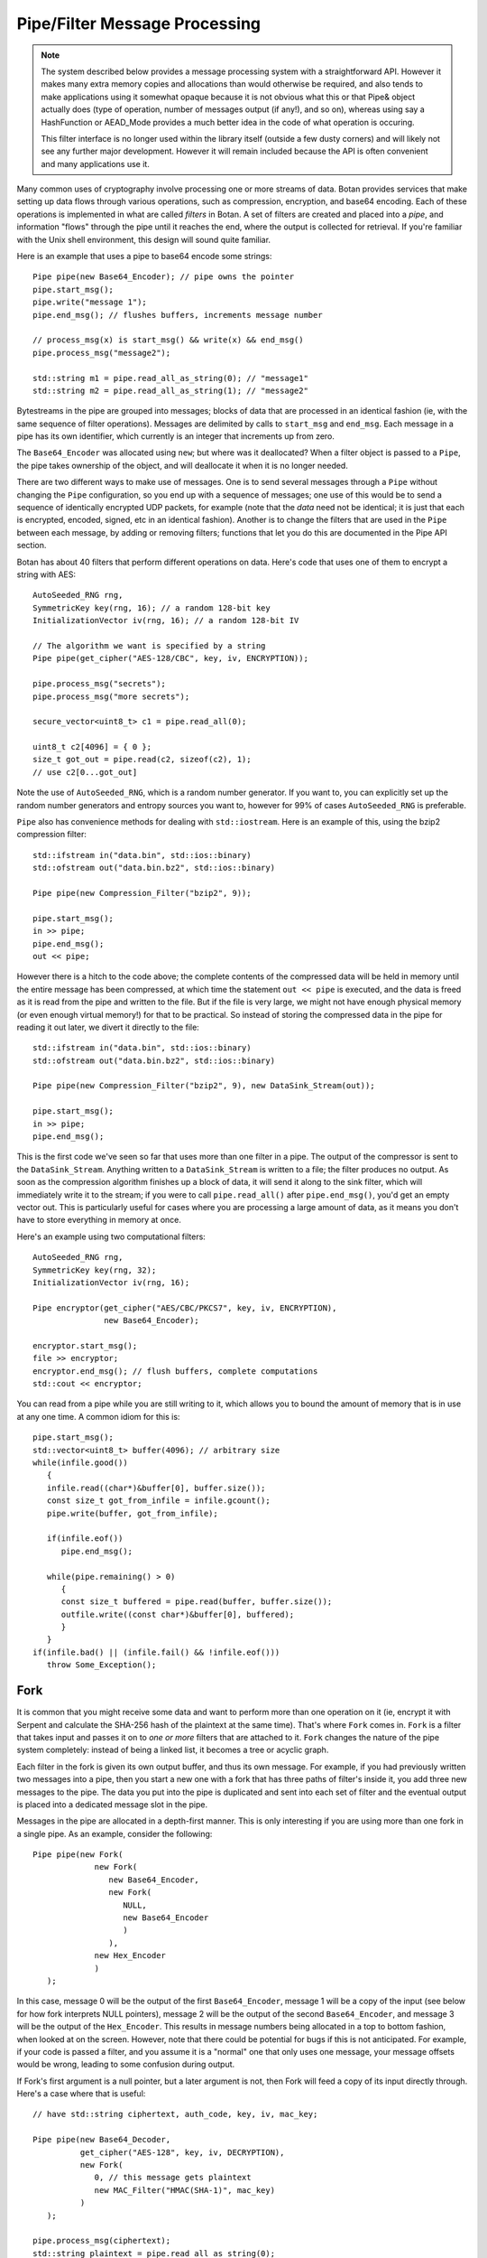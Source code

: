 
Pipe/Filter Message Processing
========================================

.. note::

    The system described below provides a message processing system with a
    straightforward API. However it makes many extra memory copies and
    allocations than would otherwise be required, and also tends to make
    applications using it somewhat opaque because it is not obvious what this or
    that Pipe& object actually does (type of operation, number of messages
    output (if any!), and so on), whereas using say a HashFunction or AEAD_Mode
    provides a much better idea in the code of what operation is occuring.

    This filter interface is no longer used within the library itself
    (outside a few dusty corners) and will likely not see any further major
    development. However it will remain included because the API is often
    convenient and many applications use it.

Many common uses of cryptography involve processing one or more
streams of data. Botan provides services that make setting up data
flows through various operations, such as compression, encryption, and
base64 encoding. Each of these operations is implemented in what are
called *filters* in Botan. A set of filters are created and placed into
a *pipe*, and information "flows" through the pipe until it reaches
the end, where the output is collected for retrieval. If you're
familiar with the Unix shell environment, this design will sound quite
familiar.

Here is an example that uses a pipe to base64 encode some strings::

  Pipe pipe(new Base64_Encoder); // pipe owns the pointer
  pipe.start_msg();
  pipe.write("message 1");
  pipe.end_msg(); // flushes buffers, increments message number

  // process_msg(x) is start_msg() && write(x) && end_msg()
  pipe.process_msg("message2");

  std::string m1 = pipe.read_all_as_string(0); // "message1"
  std::string m2 = pipe.read_all_as_string(1); // "message2"

Bytestreams in the pipe are grouped into messages; blocks of data that
are processed in an identical fashion (ie, with the same sequence of
filter operations). Messages are delimited by calls to ``start_msg``
and ``end_msg``. Each message in a pipe has its own identifier, which
currently is an integer that increments up from zero.

The ``Base64_Encoder`` was allocated using ``new``; but where was it
deallocated?  When a filter object is passed to a ``Pipe``, the pipe
takes ownership of the object, and will deallocate it when it is no
longer needed.

There are two different ways to make use of messages. One is to send
several messages through a ``Pipe`` without changing the ``Pipe``
configuration, so you end up with a sequence of messages; one use of
this would be to send a sequence of identically encrypted UDP packets,
for example (note that the *data* need not be identical; it is just
that each is encrypted, encoded, signed, etc in an identical
fashion). Another is to change the filters that are used in the
``Pipe`` between each message, by adding or removing filters;
functions that let you do this are documented in the Pipe API section.

Botan has about 40 filters that perform different operations on data.
Here's code that uses one of them to encrypt a string with AES::

  AutoSeeded_RNG rng,
  SymmetricKey key(rng, 16); // a random 128-bit key
  InitializationVector iv(rng, 16); // a random 128-bit IV

  // The algorithm we want is specified by a string
  Pipe pipe(get_cipher("AES-128/CBC", key, iv, ENCRYPTION));

  pipe.process_msg("secrets");
  pipe.process_msg("more secrets");

  secure_vector<uint8_t> c1 = pipe.read_all(0);

  uint8_t c2[4096] = { 0 };
  size_t got_out = pipe.read(c2, sizeof(c2), 1);
  // use c2[0...got_out]

Note the use of ``AutoSeeded_RNG``, which is a random number
generator. If you want to, you can explicitly set up the random number
generators and entropy sources you want to, however for 99% of cases
``AutoSeeded_RNG`` is preferable.

``Pipe`` also has convenience methods for dealing with ``std::iostream``.
Here is an example of this, using the bzip2 compression filter::

  std::ifstream in("data.bin", std::ios::binary)
  std::ofstream out("data.bin.bz2", std::ios::binary)

  Pipe pipe(new Compression_Filter("bzip2", 9));

  pipe.start_msg();
  in >> pipe;
  pipe.end_msg();
  out << pipe;

However there is a hitch to the code above; the complete contents of
the compressed data will be held in memory until the entire message
has been compressed, at which time the statement ``out << pipe`` is
executed, and the data is freed as it is read from the pipe and
written to the file. But if the file is very large, we might not have
enough physical memory (or even enough virtual memory!) for that to be
practical. So instead of storing the compressed data in the pipe for
reading it out later, we divert it directly to the file::

  std::ifstream in("data.bin", std::ios::binary)
  std::ofstream out("data.bin.bz2", std::ios::binary)

  Pipe pipe(new Compression_Filter("bzip2", 9), new DataSink_Stream(out));

  pipe.start_msg();
  in >> pipe;
  pipe.end_msg();

This is the first code we've seen so far that uses more than one
filter in a pipe. The output of the compressor is sent to the
``DataSink_Stream``. Anything written to a ``DataSink_Stream`` is
written to a file; the filter produces no output. As soon as the
compression algorithm finishes up a block of data, it will send it
along to the sink filter, which will immediately write it to the
stream; if you were to call ``pipe.read_all()`` after
``pipe.end_msg()``, you'd get an empty vector out. This is
particularly useful for cases where you are processing a large amount
of data, as it means you don't have to store everything in memory at
once.

Here's an example using two computational filters::

   AutoSeeded_RNG rng,
   SymmetricKey key(rng, 32);
   InitializationVector iv(rng, 16);

   Pipe encryptor(get_cipher("AES/CBC/PKCS7", key, iv, ENCRYPTION),
                  new Base64_Encoder);

   encryptor.start_msg();
   file >> encryptor;
   encryptor.end_msg(); // flush buffers, complete computations
   std::cout << encryptor;

You can read from a pipe while you are still writing to it, which
allows you to bound the amount of memory that is in use at any one
time. A common idiom for this is::

   pipe.start_msg();
   std::vector<uint8_t> buffer(4096); // arbitrary size
   while(infile.good())
      {
      infile.read((char*)&buffer[0], buffer.size());
      const size_t got_from_infile = infile.gcount();
      pipe.write(buffer, got_from_infile);

      if(infile.eof())
         pipe.end_msg();

      while(pipe.remaining() > 0)
         {
         const size_t buffered = pipe.read(buffer, buffer.size());
         outfile.write((const char*)&buffer[0], buffered);
         }
      }
   if(infile.bad() || (infile.fail() && !infile.eof()))
      throw Some_Exception();

Fork
---------------------------------

It is common that you might receive some data and want to perform more
than one operation on it (ie, encrypt it with Serpent and calculate
the SHA-256 hash of the plaintext at the same time). That's where
``Fork`` comes in. ``Fork`` is a filter that takes input and passes it
on to *one or more* filters that are attached to it. ``Fork`` changes
the nature of the pipe system completely: instead of being a linked
list, it becomes a tree or acyclic graph.

Each filter in the fork is given its own output buffer, and thus its
own message. For example, if you had previously written two messages
into a pipe, then you start a new one with a fork that has three
paths of filter's inside it, you add three new messages to the
pipe. The data you put into the pipe is duplicated and sent
into each set of filter and the eventual output is placed into a
dedicated message slot in the pipe.

Messages in the pipe are allocated in a depth-first manner. This is only
interesting if you are using more than one fork in a single pipe.
As an example, consider the following::

   Pipe pipe(new Fork(
                new Fork(
                   new Base64_Encoder,
                   new Fork(
                      NULL,
                      new Base64_Encoder
                      )
                   ),
                new Hex_Encoder
                )
      );

In this case, message 0 will be the output of the first
``Base64_Encoder``, message 1 will be a copy of the input (see below
for how fork interprets NULL pointers), message 2 will be the output
of the second ``Base64_Encoder``, and message 3 will be the output of
the ``Hex_Encoder``. This results in message numbers being allocated
in a top to bottom fashion, when looked at on the screen. However,
note that there could be potential for bugs if this is not
anticipated. For example, if your code is passed a filter, and you
assume it is a "normal" one that only uses one message, your message
offsets would be wrong, leading to some confusion during output.

If Fork's first argument is a null pointer, but a later argument is
not, then Fork will feed a copy of its input directly through. Here's
a case where that is useful::

   // have std::string ciphertext, auth_code, key, iv, mac_key;

   Pipe pipe(new Base64_Decoder,
             get_cipher("AES-128", key, iv, DECRYPTION),
             new Fork(
                0, // this message gets plaintext
                new MAC_Filter("HMAC(SHA-1)", mac_key)
             )
      );

   pipe.process_msg(ciphertext);
   std::string plaintext = pipe.read_all_as_string(0);
   secure_vector<uint8_t> mac = pipe.read_all(1);

   if(mac != auth_code)
      error();

Here we wanted to not only decrypt the message, but send the decrypted
text through an additional computation, in order to compute the
authentication code.

Any filters that are attached to the pipe after the fork are
implicitly attached onto the first branch created by the fork. For
example, let's say you created this pipe::

  Pipe pipe(new Fork(new Hash_Filter("SHA-256"),
                     new Hash_Filter("SHA-512")),
            new Hex_Encoder);

And then called ``start_msg``, inserted some data, then
``end_msg``. Then ``pipe`` would contain two messages. The first one
(message number 0) would contain the SHA-256 sum of the input in hex
encoded form, and the other would contain the SHA-512 sum of the input
in raw binary. In many situations you'll want to perform a sequence of
operations on multiple branches of the fork; in which case, use
the filter described in :ref:`chain`.

.. _chain:

Chain
---------------------------------

A ``Chain`` filter creates a chain of filters and encapsulates them
inside a single filter (itself). This allows a sequence of filters to
become a single filter, to be passed into or out of a function, or to
a ``Fork`` constructor.

You can call ``Chain``'s constructor with up to four ``Filter``
pointers (they will be added in order), or with an array of filter
pointers and a ``size_t`` that tells ``Chain`` how many filters are in
the array (again, they will be attached in order). Here's the example
from the last section, using chain instead of relying on the implicit
passthrough the other version used::

  Pipe pipe(new Fork(
                new Chain(new Hash_Filter("SHA-256"), new Hex_Encoder),
                new Hash_Filter("SHA-512")
                )
           );

Sources and Sinks
----------------------------------------

Data Sources
^^^^^^^^^^^^^^^^^^^^^^^^^^^^^^^^^

A ``DataSource`` is a simple abstraction for a thing that stores
bytes. This type is used heavily in the areas of the API related to
ASN.1 encoding/decoding. The following types are ``DataSource``:
``Pipe``, ``SecureQueue``, and a couple of special purpose ones:
``DataSource_Memory`` and ``DataSource_Stream``.

You can create a ``DataSource_Memory`` with an array of bytes and a
length field. The object will make a copy of the data, so you don't
have to worry about keeping that memory allocated. This is mostly for
internal use, but if it comes in handy, feel free to use it.

A ``DataSource_Stream`` is probably more useful than the memory based
one. Its constructors take either a ``std::istream`` or a
``std::string``. If it's a stream, the data source will use the
``istream`` to satisfy read requests (this is particularly useful to
use with ``std::cin``). If the string version is used, it will attempt
to open up a file with that name and read from it.

Data Sinks
^^^^^^^^^^^^^^^^^^^^^^^^^^^^^^^^^

A ``DataSink`` (in ``data_snk.h``) is a ``Filter`` that takes
arbitrary amounts of input, and produces no output. This means it's
doing something with the data outside the realm of what
``Filter``/``Pipe`` can handle, for example, writing it to a file
(which is what the ``DataSink_Stream`` does). There is no need for
``DataSink``s that write to a ``std::string`` or memory buffer,
because ``Pipe`` can handle that by itself.

Here's a quick example of using a ``DataSink``, which encrypts
``in.txt`` and sends the output to ``out.txt``. There is
no explicit output operation; the writing of ``out.txt`` is
implicit::

   DataSource_Stream in("in.txt");
   Pipe pipe(get_cipher("AES-128/CTR-BE", key, iv),
             new DataSink_Stream("out.txt"));
   pipe.process_msg(in);

A real advantage of this is that even if "in.txt" is large, only as
much memory is needed for internal I/O buffers will be used.

The Pipe API
---------------------------------

Initializing Pipe
^^^^^^^^^^^^^^^^^^^^^^^^^^^^^^^^^

By default, ``Pipe`` will do nothing at all; any input placed into the
``Pipe`` will be read back unchanged. Obviously, this has limited
utility, and presumably you want to use one or more filters to somehow
process the data. First, you can choose a set of filters to initialize
the ``Pipe`` via the constructor. You can pass it either a set of up
to four filter pointers, or a pre-defined array and a length::

   Pipe pipe1(new Filter1(/*args*/), new Filter2(/*args*/),
              new Filter3(/*args*/), new Filter4(/*args*/));
   Pipe pipe2(new Filter1(/*args*/), new Filter2(/*args*/));

   Filter* filters[5] = {
     new Filter1(/*args*/), new Filter2(/*args*/), new Filter3(/*args*/),
     new Filter4(/*args*/), new Filter5(/*args*/) /* more if desired... */
   };
   Pipe pipe3(filters, 5);

This is by far the most common way to initialize a ``Pipe``. However,
occasionally a more flexible initialization strategy is necessary;
this is supported by 4 member functions. These functions may only be
used while the pipe in question is not in use; that is, either before
calling ``start_msg``, or after ``end_msg`` has been called (and no
new calls to ``start_msg`` have been made yet).

.. cpp:function:: void Pipe::prepend(Filter* filter)

  Calling ``prepend`` will put the passed filter first in the list of
  transformations. For example, if you prepend a filter implementing
  encryption, and the pipe already had a filter that hex encoded the
  input, then the next message processed would be first encrypted,
  and *then* hex encoded.

.. cpp:function:: void Pipe::append(Filter* filter)

  Like ``prepend``, but places the filter at the end of the message
  flow. This doesn't always do what you expect if there is a fork.

.. cpp:function:: void Pipe::pop()

  Removes the first filter in the flow.

.. cpp:function:: void Pipe::reset()

  Removes all the filters that the pipe currently holds - it is reset
  to an empty/no-op state.  Any data that is being retained by the
  pipe is retained after a ``reset``, and ``reset`` does not affect
  message numbers (discussed later).

Giving Data to a Pipe
^^^^^^^^^^^^^^^^^^^^^^^^^^^^^^^^^

Input to a ``Pipe`` is delimited into messages, which can be read from
independently (ie, you can read 5 bytes from one message, and then all of
another message, without either read affecting any other messages).

.. cpp:function:: void Pipe::start_msg()

  Starts a new message; if a message was already running, an exception is
  thrown. After this function returns, you can call ``write``.

.. cpp:function:: void Pipe::write(const uint8_t* input, size_t length)

.. cpp:function:: void Pipe::write(const std::vector<uint8_t>& input)

.. cpp:function:: void Pipe::write(const std::string& input)

.. cpp:function:: void Pipe::write(DataSource& input)

.. cpp:function:: void Pipe::write(uint8_t input)

  All versions of ``write`` write the input into the filter sequence.
  If a message is not currently active, an exception is thrown.

.. cpp:function:: void Pipe::end_msg()

  End the currently active message

Sometimes, you may want to do only a single write per message. In this
case, you can use the ``process_msg`` series of functions, which start
a message, write their argument into the pipe, and then end the
message. In this case you would not make any explicit calls to
``start_msg``/``end_msg``.

Pipes can also be used with the ``>>`` operator, and will accept a
``std::istream``, or on Unix systems with the ``fd_unix`` module, a
Unix file descriptor. In either case, the entire contents of the file
will be read into the pipe.

Getting Output from a Pipe
^^^^^^^^^^^^^^^^^^^^^^^^^^^^^^^^^

Retrieving the processed data from a pipe is a bit more complicated,
for various reasons. The pipe will separate each message into a
separate buffer, and you have to retrieve data from each message
independently. Each of the reader functions has a final parameter that
specifies what message to read from. If this parameter is set to
``Pipe::DEFAULT_MESSAGE``, it will read the current default message
(``DEFAULT_MESSAGE`` is also the default value of this parameter).

Functions in ``Pipe`` related to reading include:

.. cpp:function:: size_t Pipe::read(uint8_t* out, size_t len)

  Reads up to ``len`` bytes into ``out``, and returns the number of
  bytes actually read.

.. cpp:function:: size_t Pipe::peek(uint8_t* out, size_t len)

  Acts exactly like `read`, except the data is not actually read; the
  next read will return the same data.

.. cpp:function:: secure_vector<uint8_t> Pipe::read_all()

  Reads the entire message into a buffer and returns it

.. cpp:function:: std::string Pipe::read_all_as_string()

  Like ``read_all``, but it returns the data as a ``std::string``.
  No encoding is done; if the message contains raw binary, so will
  the string.

.. cpp:function:: size_t Pipe::remaining()

  Returns how many bytes are left in the message

.. cpp:function:: Pipe::message_id Pipe::default_msg()

  Returns the current default message number

.. cpp:function:: Pipe::message_id Pipe::message_count()

  Returns the total number of messages currently in the pipe

.. cpp:function:: Pipe::set_default_msg(Pipe::message_id msgno)

  Sets the default message number (which must be a valid message
  number for that pipe). The ability to set the default message number
  is particularly important in the case of using the file output
  operations (``<<`` with a ``std::ostream`` or Unix file descriptor),
  because there is no way to specify the message explicitly when using
  the output operator.

Pipe I/O for Unix File Descriptors
^^^^^^^^^^^^^^^^^^^^^^^^^^^^^^^^^^^^^^^^

This is a minor feature, but it comes in handy sometimes. In all
installations of the library, Botan's ``Pipe`` object overloads the
``<<`` and ``>>`` operators for C++ iostream objects,
which is usually more than sufficient for doing I/O.

However, there are cases where the iostream hierarchy does not map well to
local 'file types', so there is also the ability to do I/O directly with Unix
file descriptors. This is most useful when you want to read from or write to
something like a TCP or Unix-domain socket, or a pipe, since for simple file
access it's usually easier to just use C++'s file streams.

If ``BOTAN_EXT_PIPE_UNIXFD_IO`` is defined, then you can use the
overloaded I/O operators with Unix file descriptors. For an example of this,
check out the ``hash_fd`` example, included in the Botan distribution.

Filter Catalog
---------------------------------

This section documents most of the useful filters included in the
library.

Keyed Filters
^^^^^^^^^^^^^^^^^^^^^^^^^^^^^^^^^

A few sections ago, it was mentioned that ``Pipe`` can process
multiple messages, treating each of them the same. Well, that was a
bit of a lie. There are some algorithms (in particular, block ciphers
not in ECB mode, and all stream ciphers) that change their state as
data is put through them.

Naturally, you might well want to reset the keys or (in the case of
block cipher modes) IVs used by such filters, so multiple messages can
be processed using completely different keys, or new IVs, or new keys
and IVs, or whatever.  And in fact, even for a MAC or an ECB block
cipher, you might well want to change the key used from message to
message.

Enter ``Keyed_Filter``, which acts as an abstract interface for any
filter that is uses keys: block cipher modes, stream ciphers, MACs,
and so on. It has two functions, ``set_key`` and ``set_iv``. Calling
``set_key`` will set (or reset) the key used by the algorithm. Setting
the IV only makes sense in certain algorithms -- a call to ``set_iv``
on an object that doesn't support IVs will cause an exception. You
must call ``set_key`` *before* calling ``set_iv``.

Here's a example::

   Keyed_Filter *aes, *hmac;
   Pipe pipe(new Base64_Decoder,
             // Note the assignments to the cast and hmac variables
             aes = get_cipher("AES-128/CBC", aes_key, iv),
             new Fork(
                0, // Read the section 'Fork' to understand this
                new Chain(
                   hmac = new MAC_Filter("HMAC(SHA-1)", mac_key, 12),
                   new Base64_Encoder
                   )
                )
      );
   pipe.start_msg();
   // use pipe for a while, decrypt some stuff, derive new keys and IVs
   pipe.end_msg();

   aes->set_key(aes_key2);
   aes->set_iv(iv2);
   hmac->set_key(mac_key2);

   pipe.start_msg();
   // use pipe for some other things
   pipe.end_msg();

There are some requirements to using ``Keyed_Filter`` that you must
follow. If you call ``set_key`` or ``set_iv`` on a filter that is
owned by a ``Pipe``, you must do so while the ``Pipe`` is
"unlocked". This refers to the times when no messages are being
processed by ``Pipe`` -- either before ``Pipe``'s ``start_msg`` is
called, or after ``end_msg`` is called (and no new call to
``start_msg`` has happened yet). Doing otherwise will result in
undefined behavior, probably silently getting invalid output.

And remember: if you're resetting both values, reset the key *first*.

Cipher Filters
^^^^^^^^^^^^^^^^^^^^^^^^^^^^^^^^^

Getting a hold of a ``Filter`` implementing a cipher is very
easy. Make sure you're including the header ``lookup.h``, and
then call ``get_cipher``. You will pass the return value
directly into a ``Pipe``. There are a couple different functions
which do varying levels of initialization:

.. cpp:function:: Keyed_Filter* get_cipher(std::string cipher_spec, \
   SymmetricKey key, InitializationVector iv, Cipher_Dir dir)

.. cpp:function:: Keyed_Filter* get_cipher(std::string cipher_spec, \
   SymmetricKey key, Cipher_Dir dir)

The version that doesn't take an IV is useful for things that don't
use them, like block ciphers in ECB mode, or most stream ciphers. If
you specify a cipher spec that does want a IV, and you use the version
that doesn't take one, an exception will be thrown. The ``dir``
argument can be either ``ENCRYPTION`` or ``DECRYPTION``.

The cipher_spec is a string that specifies what cipher is to be
used. The general syntax for "cipher_spec" is "STREAM_CIPHER",
"BLOCK_CIPHER/MODE", or "BLOCK_CIPHER/MODE/PADDING". In the case of
stream ciphers, no mode is necessary, so just the name is
sufficient. A block cipher requires a mode of some sort, which can be
"ECB", "CBC", "CFB(n)", "OFB", "CTR-BE", or "EAX(n)". The argument to
CFB mode is how many bits of feedback should be used. If you just use
"CFB" with no argument, it will default to using a feedback equal to
the block size of the cipher. EAX mode also takes an optional bit
argument, which tells EAX how large a tag size to use~--~generally
this is the size of the block size of the cipher, which is the default
if you don't specify any argument.

In the case of the ECB and CBC modes, a padding method can also be
specified. If it is not supplied, ECB defaults to not padding, and CBC
defaults to using PKCS #5/#7 compatible padding. The padding methods
currently available are "NoPadding", "PKCS7", "OneAndZeros", and
"CTS". CTS padding is currently only available for CBC mode, but the
others can also be used in ECB mode.

Some example "cipher_spec arguments are: "AES-128/CBC",
"Blowfish/CTR-BE", "Serpent/XTS", and "AES-256/EAX".

"CTR-BE" refers to counter mode where the counter is incremented as if
it were a big-endian encoded integer. This is compatible with most
other implementations, but it is possible some will use the
incompatible little endian convention. This version would be denoted
as "CTR-LE" if it were supported.

"EAX" is a new cipher mode designed by Wagner, Rogaway, and
Bellare. It is an authenticated cipher mode (that is, no separate
authentication is needed), has provable security, and is free from
patent entanglements. It runs about half as fast as most of the other
cipher modes (like CBC, OFB, or CTR), which is not bad considering you
don't need to use an authentication code.

Hashes and MACs
^^^^^^^^^^^^^^^^^^^^^^^^^^^^^^^^^

Hash functions and MACs don't need anything special when it comes to
filters. Both just take their input and produce no output until
``end_msg`` is called, at which time they complete the hash or MAC and
send that as output.

These filters take a string naming the type to be used. If for some
reason you name something that doesn't exist, an exception will be thrown.

.. cpp:function:: Hash_Filter::Hash_Filter(std::string hash, size_t outlen = 0)

  This constructor creates a filter that hashes its input with
  ``hash``. When ``end_msg`` is called on the owning pipe, the hash is
  completed and the digest is sent on to the next filter in the
  pipeline. The parameter ``outlen`` specifies how many bytes of the
  hash output will be passed along to the next filter when ``end_msg``
  is called. By default, it will pass the entire hash.

  Examples of names for ``Hash_Filter`` are "SHA-1" and "Whirlpool".

.. cpp:function:: MAC_Filter::MAC_Filter(std::string mac, SymmetricKey key, size_t outlen = 0)

  This constructor takes a name for a mac, such as "HMAC(SHA-1)" or
  "CMAC(AES-128)", along with a key to use. The optional ``outlen``
  works the same as in ``Hash_Filter``.

Encoders
^^^^^^^^^^^^^^^^^^^^^^^^^^^^^^^^^

Often you want your data to be in some form of text (for sending over
channels that aren't 8-bit clean, printing it, etc). The filters
``Hex_Encoder`` and ``Base64_Encoder`` will convert arbitrary binary
data into hex or base64 formats. Not surprisingly, you can use
``Hex_Decoder`` and ``Base64_Decoder`` to convert it back into its
original form.

Both of the encoders can take a few options about how the data should
be formatted (all of which have defaults). The first is a ``bool``
which says if the encoder should insert line breaks. This defaults to
false. Line breaks don't matter either way to the decoder, but it
makes the output a bit more appealing to the human eye, and a few
transport mechanisms (notably some email systems) limit the maximum
line length.

The second encoder option is an integer specifying how long such lines
will be (obviously this will be ignored if line-breaking isn't being
used). The default tends to be in the range of 60-80 characters, but
is not specified. If you want a specific value, set it. Otherwise the
default should be fine.

Lastly, ``Hex_Encoder`` takes an argument of type ``Case``, which can
be ``Uppercase`` or ``Lowercase`` (default is ``Uppercase``). This
specifies what case the characters A-F should be output as. The base64
encoder has no such option, because it uses both upper and lower case
letters for its output.

You can find the declarations for these types in ``hex_filt.h`` and
``b64_filt.h``.

Writing New Filters
---------------------------------

The system of filters and pipes was designed in an attempt to make it
as simple as possible to write new filter types. There are four
functions that need to be implemented by a class deriving from
``Filter``:

.. cpp:function:: void Filter::write(const uint8_t* input, size_t length)

  This function is what is called when a filter receives input for it
  to process. The filter is not required to process the data right
  away; many filters buffer their input before producing any output. A
  filter will usually have ``write`` called many times during its
  lifetime.

.. cpp:function:: void Filter::send(uint8_t* output, size_t length)

  Eventually, a filter will want to produce some output to send along
  to the next filter in the pipeline. It does so by calling ``send``
  with whatever it wants to send along to the next filter. There is
  also a version of ``send`` taking a single byte argument, as a
  convenience.

.. cpp:function:: void Filter::start_msg()

  Implementing this function is optional. Implement it if your filter
  would like to do some processing or setup at the start of each
  message, such as allocating a data structure.

.. cpp:function:: void Filter::end_msg()

  Implementing this function is optional. It is called when it has
  been requested that filters finish up their computations. The filter
  should finish up with whatever computation it is working on (for
  example, a compressing filter would flush the compressor and
  ``send`` the final block), and empty any buffers in preparation for
  processing a fresh new set of input.

Additionally, if necessary, filters can define a constructor that
takes any needed arguments, and a destructor to deal with deallocating
memory, closing files, etc.

